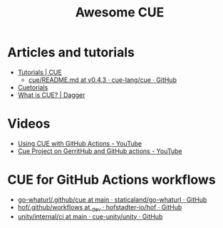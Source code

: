 #+title: Awesome CUE

* Articles and tutorials

- [[https://cuelang.org/docs/tutorials/][Tutorials | CUE]]
  - [[https://github.com/cue-lang/cue/blob/v0.4.3/doc/tutorial/kubernetes/README.md][cue/README.md at v0.4.3 · cue-lang/cue · GitHub]]
- [[https://cuetorials.com/][Cuetorials]]
- [[https://docs.dagger.io/1215/what-is-cue/][What is CUE? | Dagger]]

* Videos

- [[https://www.youtube.com/watch?v=Ey3ca0K2h2U][Using CUE with GitHub Actions - YouTube]]
- [[https://www.youtube.com/watch?v=2B2PZTZlPJg][Cue Project on GerritHub and GitHub actions - YouTube]]

* CUE for GitHub Actions workflows

- [[https://github.com/staticaland/go-whaturl/tree/main/.github/cue][go-whaturl/.github/cue at main · staticaland/go-whaturl · GitHub]]
- [[https://github.com/hofstadter-io/hof/tree/_dev/.github/workflows][hof/.github/workflows at _dev · hofstadter-io/hof · GitHub]]
- [[https://github.com/cue-unity/unity/tree/main/internal/ci][unity/internal/ci at main · cue-unity/unity · GitHub]]

